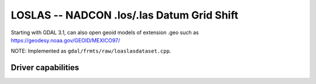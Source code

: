 .. _raster.loslas:

================================================================================
LOSLAS -- NADCON .los/.las Datum Grid Shift
================================================================================

.. shortname:: LOSLAS

.. built_in_by_default::

Starting with GDAL 3.1, can also open geoid models of extension .geo such as
https://geodesy.noaa.gov/GEOID/MEXICO97/

NOTE: Implemented as ``gdal/frmts/raw/loaslasdataset.cpp``.

Driver capabilities
-------------------

.. supports_georeferencing::

.. supports_virtualio::

